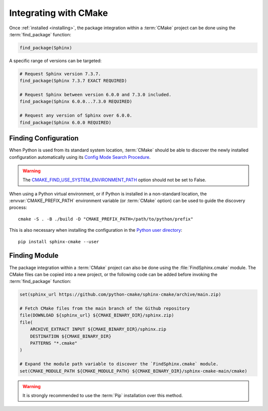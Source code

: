 .. _integration:

**********************
Integrating with CMake
**********************

.. highlight:: bash

Once :ref:`installed <installing>`, the package integration within a
:term:`CMake` project can be done using the :term:`find_package` function:

.. code-block:: cmake

    find_package(Sphinx)

A specific range of versions can be targeted:

.. code-block:: cmake

    # Request Sphinx version 7.3.7.
    find_package(Sphinx 7.3.7 EXACT REQUIRED)

    # Request Sphinx between version 6.0.0 and 7.3.0 included.
    find_package(Sphinx 6.0.0...7.3.0 REQUIRED)

    # Request any version of Sphinx over 6.0.0.
    find_package(Sphinx 6.0.0 REQUIRED)

.. _integration/config:

Finding Configuration
=====================

When Python is used from its standard system location, :term:`CMake` should be
able to discover the newly installed configuration automatically using its
`Config Mode Search Procedure
<https://cmake.org/cmake/help/latest/command/find_package.html#search-procedure>`_.

.. warning::

    The `CMAKE_FIND_USE_SYSTEM_ENVIRONMENT_PATH
    <https://cmake.org/cmake/help/latest/variable/CMAKE_FIND_USE_SYSTEM_ENVIRONMENT_PATH.html>`_
    option should not be set to False.

When using a Python virtual environment, or if Python is installed in a
non-standard location, the :envvar:`CMAKE_PREFIX_PATH` environment variable
(or :term:`CMake` option) can be used to guide the discovery process::

    cmake -S . -B ./build -D "CMAKE_PREFIX_PATH=/path/to/python/prefix"

This is also necessary when installing the configuration in the
`Python user directory
<https://pip.pypa.io/en/stable/cli/pip_install/#install-user>`_::

    pip install sphinx-cmake --user

.. _integration/module:

Finding Module
==============

The package integration within a :term:`CMake` project can also be done using
the :file:`FindSphinx.cmake` module. The CMake files can be copied into a
new project, or the following code can be added before invoking the
:term:`find_package` function:

.. code-block:: cmake

    set(sphinx_url https://github.com/python-cmake/sphinx-cmake/archive/main.zip)

    # Fetch CMake files from the main branch of the Github repository
    file(DOWNLOAD ${sphinx_url} ${CMAKE_BINARY_DIR}/sphinx.zip)
    file(
        ARCHIVE_EXTRACT INPUT ${CMAKE_BINARY_DIR}/sphinx.zip
        DESTINATION ${CMAKE_BINARY_DIR}
        PATTERNS "*.cmake"
    )

    # Expand the module path variable to discover the `FindSphinx.cmake` module.
    set(CMAKE_MODULE_PATH ${CMAKE_MODULE_PATH} ${CMAKE_BINARY_DIR}/sphinx-cmake-main/cmake)

.. warning::

    It is strongly recommended to use the :term:`Pip` installation over
    this method.

